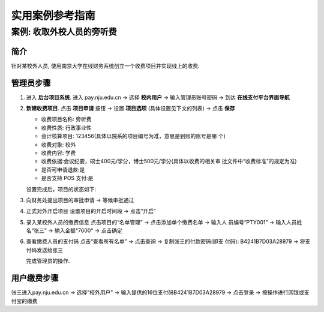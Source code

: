 .. _case-out:

实用案例参考指南
=========================


案例: 收取外校人员的旁听费
------------------------------

简介
~~~~~~~~~~~~~~
针对某校外人员, 使用南京大学在线财务系统创立一个收费项目并实现线上的收费.

管理员步骤
~~~~~~~~~~~~~~~~~~

1. 进入 **后台项目系统**. 进入 pay.nju.edu.cn -> 选择 **校内用户** -> 输入管理员账号密码 -> 到达 **在线支付平台界面导航**

2. **新建收费项目**. 点击 **项目申请** 按钮 -> 设置 **项目选项** (具体设置见下文的列表) -> 点击 **保存** 

   * 收费项目名称: 旁听费
   * 收费性质: 行政事业性
   * 会计核算项目: 123456(具体以院系的项目编号为准，意思是到账的账号是哪 个)
   * 收费对象: 校外
   * 收费内容: 学费
   * 收费依据:会议纪要，硕士400元/学分，博士500元/学分(具体以收费的相关审 批文件中“收费标准”的规定为准)
   * 是否可申请退款:是
   * 是否支持 POS 支付:是

   .. image:: _static/xx


   设置完成后，项目的状态如下:

   .. imag:: _static/xx


3. 向财务处提出项目的审批申请 -> 等候审批通过

   .. imag:: _static/xx

   
4. 正式对外开启项目 设置项目的开启时间段 -> 点击“开启”

   .. imag:: _static/xx


5. 录入某校外人员的缴费信息 点击项目的“名单管理” -> 点击添加单个缴费名单 -> 输入人 员编号“PTY001” -> 输入人员姓名“张三” -> 输入金额"7600" -> 点击确定

   .. imag:: _static/xx

6. 查看缴费人员的支付码 点击“查看所有名单” -> 点击查询 -> 复制张三的付款密码(即支 付码): B4241B7D03A28979 -> 将支付码发送给张三

   .. imag:: _static/xx

   完成管理员的操作.

用户缴费步骤
~~~~~~~~~~~~~~~~

张三进入pay.nju.edu.cn -> 选择"校外用户" -> 输入提供的16位支付码B4241B7D03A28979 -> 点击登录 -> 按操作进行网银或支付宝的缴费


